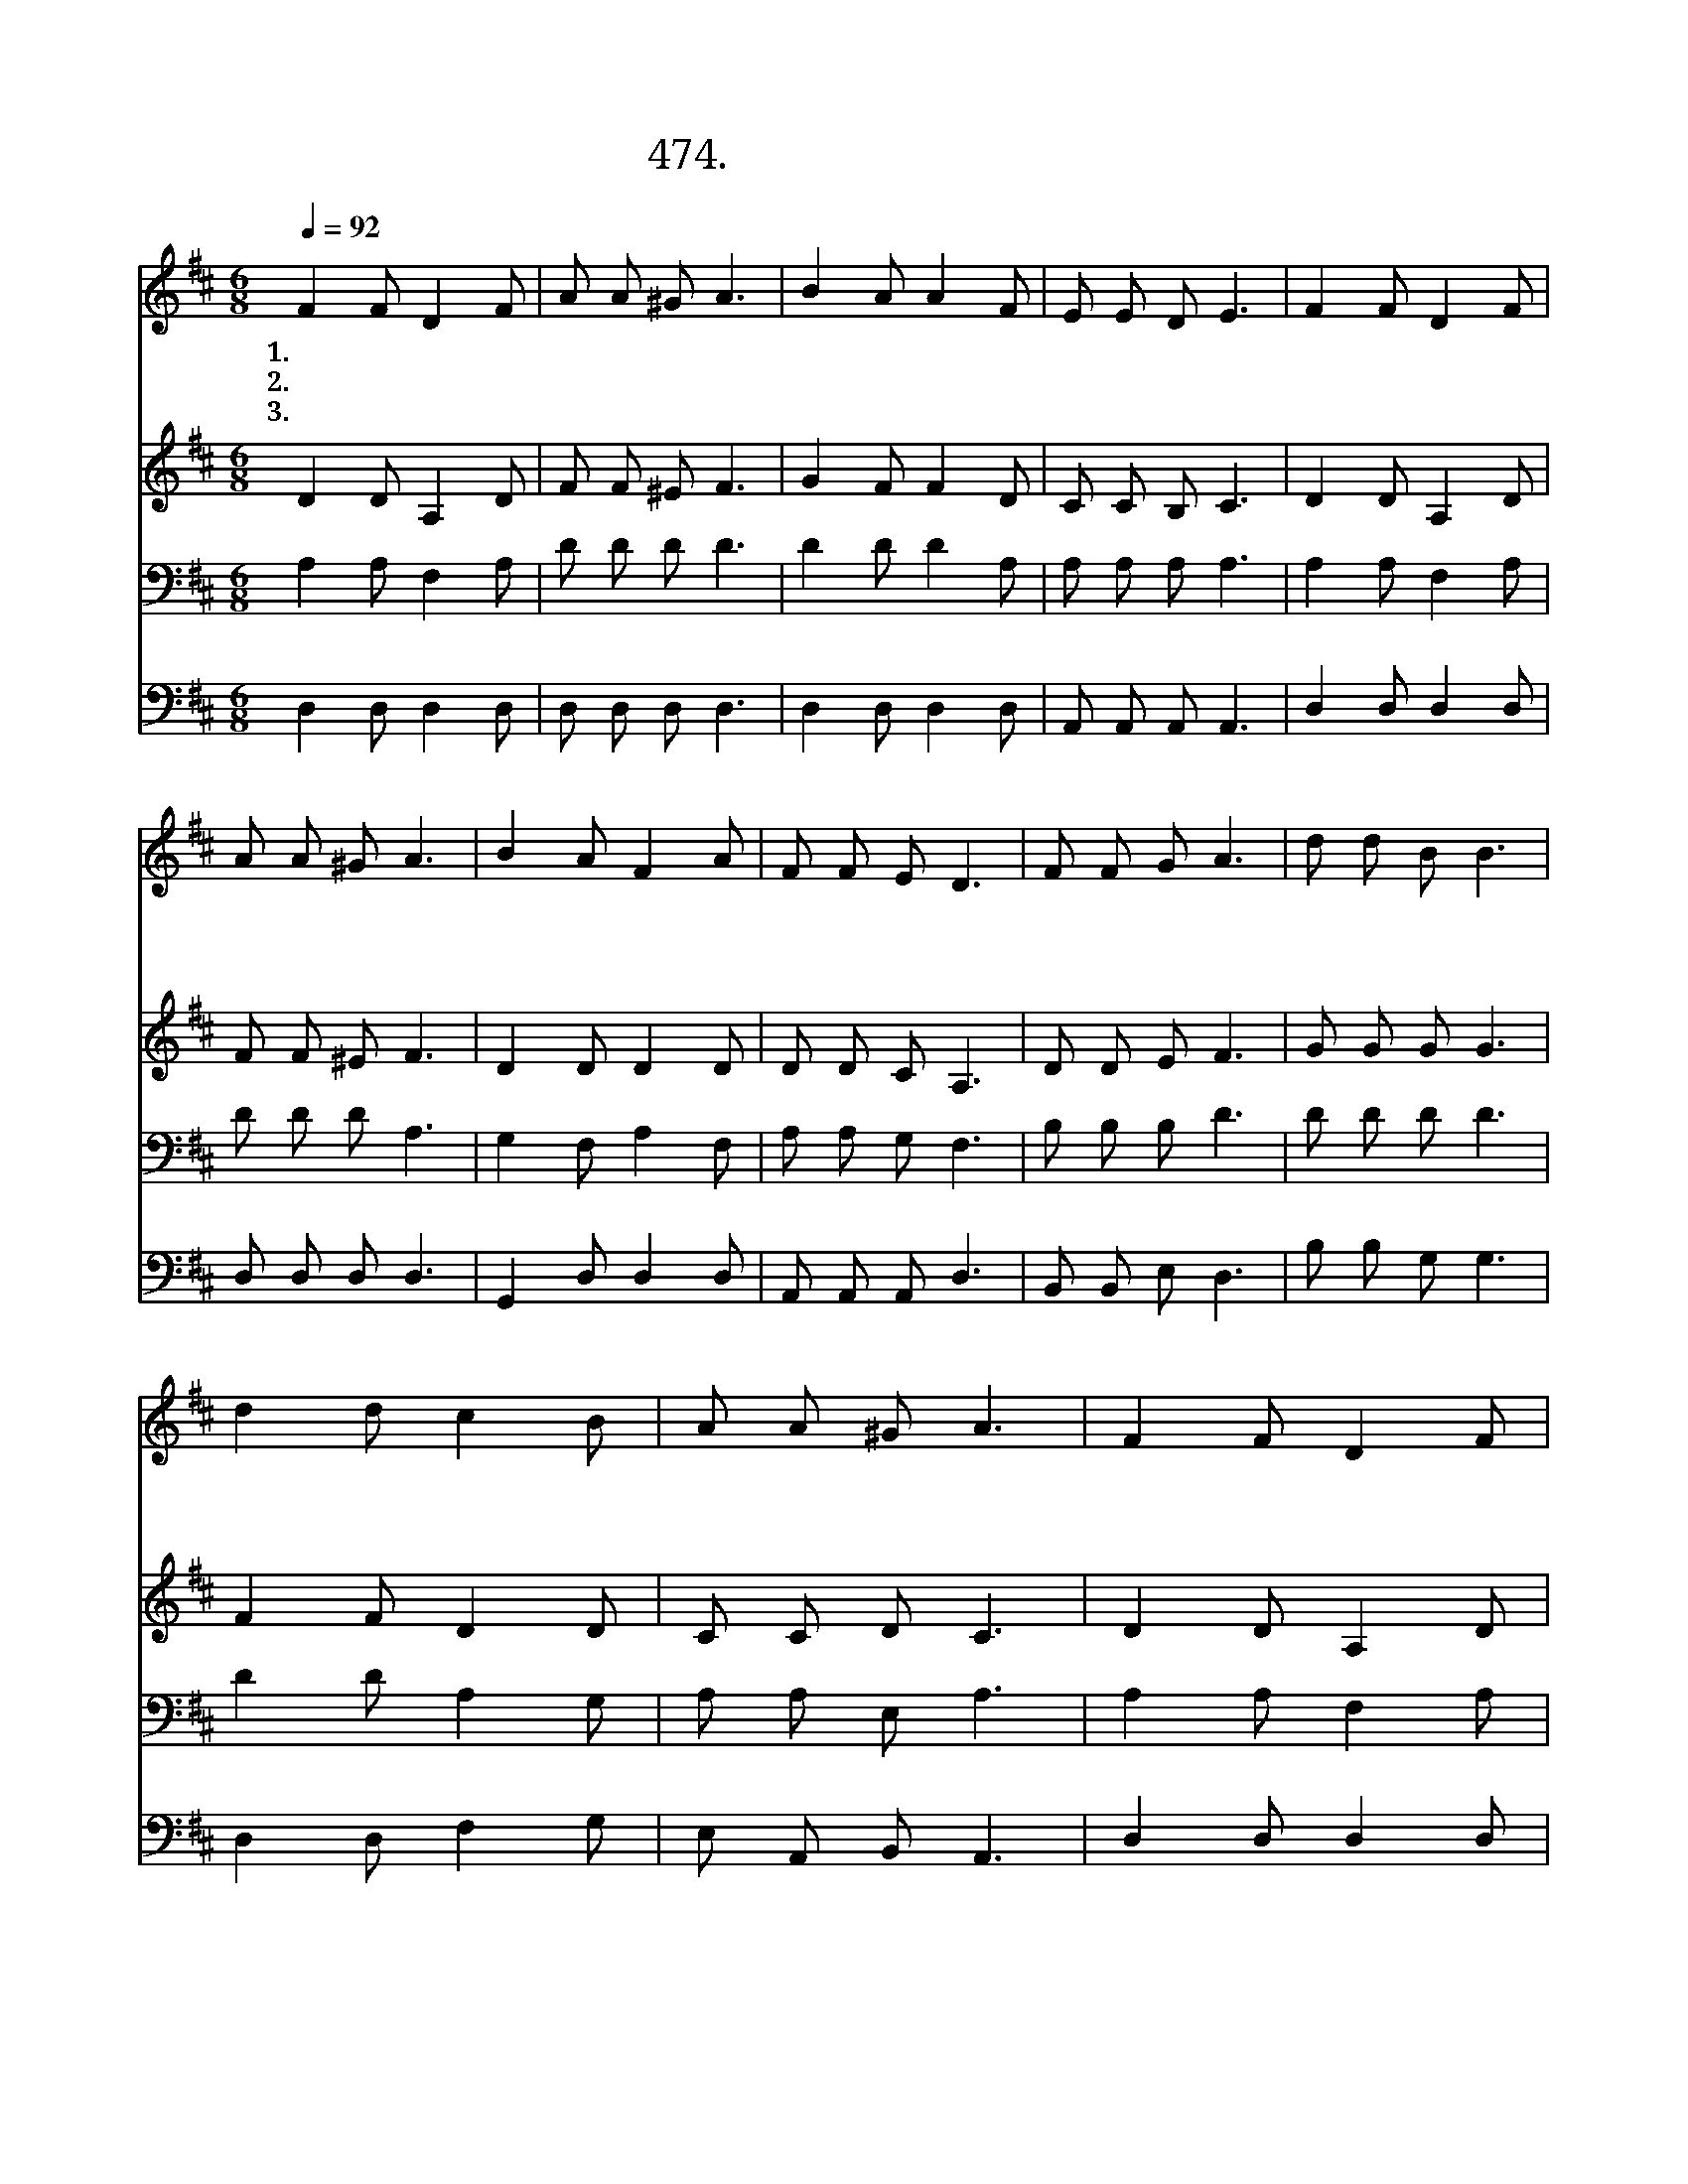 X:474
T:474.의원 되신 예수님의
Z:이명선작사. 최현경작곡
Z:NWC보물창고(cafe.daum.net/nwc1)
%%score 1 2 3 4
L:1/8
Q:1/4=92
M:6/8
I:linebreak $
K:D
V:1 treble
V:2 treble
V:3 bass
V:4 bass
V:1
 F2 F D2 F | A A ^G A3 | B2 A A2 F | E E D E3 | F2 F D2 F | A A ^G A3 | B2 A F2 A | F F E D3 | %8
w: 1.의 원 되 신|예 수 님 의|크 신 은 총|믿 사 오 며|예 수 님 의|병 고 치 심|그 은 총 을|믿 습 니 다|
w: 2.의 원 되 신|예 수 님 의|크 신 능 력|믿 사 오 며|예 수 님 의|병 고 치 심|그 능 력 을|믿 습 니 다|
w: 3.의 원 되 신|예 수 님 의|크 신 이 적|믿 사 오 며|예 수 님 의|병 고 치 심|그 이 적 을|믿 습 니 다|
 F F G A3 | d d B B3 | d2 d c2 B | A A ^G A3 | F2 F D2 F | A A ^G A3 | B2 A F2 A | F F E D3 | G6 | %17
w: 예 수 님 의|은 총 으 로|모 든 죄 를|사 하 시 고|예 수 님 의|권 능 으 로|모 든 질 병|고 치 시 네||
w: 예 수 님 의|능 력 으 로|눈 먼 자 도|눈 을 뜨 고|예 수 님 의|권 능 으 로|못 고 칠 병|없 으 시 네||
w: 예 수 님 의|이 적 으 로|죽 을 병 도|물 러 가 고|예 수 님 의|권 능 으 로|모 든 고 통|씻 어 주 네|아|
 F6 |] %18
w: |
w: |
w: 멘|
V:2
 D2 D A,2 D | F F ^E F3 | G2 F F2 D | C C B, C3 | D2 D A,2 D | F F ^E F3 | D2 D D2 D | D D C A,3 | %8
 D D E F3 | G G G G3 | F2 F D2 D | C C D C3 | D2 D A,2 D | F F ^E F3 | D2 D D2 D | D D C A,3 | D6 | %17
 D6 |] %18
V:3
 A,2 A, F,2 A, | D D D D3 | D2 D D2 A, | A, A, A, A,3 | A,2 A, F,2 A, | D D D A,3 | G,2 F, A,2 F, | %7
 A, A, G, F,3 | B, B, B, D3 | D D D D3 | D2 D A,2 G, | A, A, E, A,3 | A,2 A, F,2 A, | D D D A,3 | %14
 G,2 F, A,2 F, | A, A, G, F,3 | B,6 | B,6 |] %18
V:4
 D,2 D, D,2 D, | D, D, D, D,3 | D,2 D, D,2 D, | A,, A,, A,, A,,3 | D,2 D, D,2 D, | D, D, D, D,3 | %6
 G,,2 D, D,2 D, | A,, A,, A,, D,3 | B,, B,, E, D,3 | B, B, G, G,3 | D,2 D, F,2 G, | %11
 E, A,, B,, A,,3 | D,2 D, D,2 D, | D, D, D, D,3 | G,,2 D, D,2 D, | A,, A,, A,, D,3 | G,,6 | D,6 |] %18

